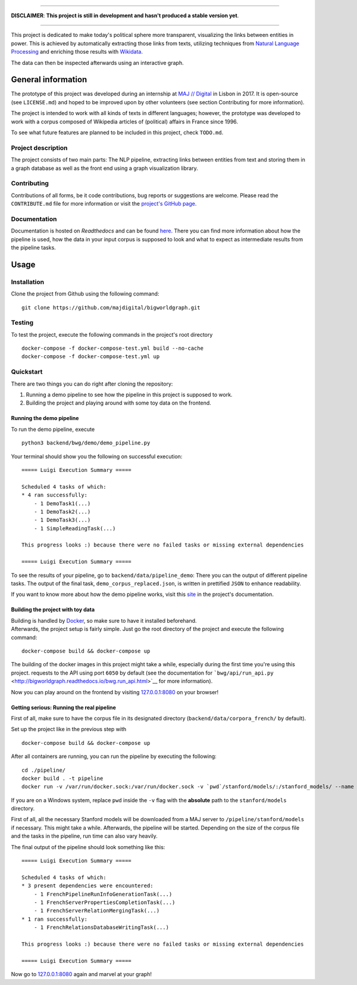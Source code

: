 .. figure:: ./img/logo.png
   :alt: 

--------------

**DISCLAIMER**: **This project is still in development and hasn't
produced a stable version yet**.

--------------

|Documentation Status| |Code Health| |License| |Open Issues|

This project is dedicated to make today's political sphere more
transparent, visualizing the links between entities in power. This is
achieved by automatically extracting those links from texts, utilizing
techniques from `Natural Language
Processing <https://en.wikipedia.org/wiki/Natural_language_processing>`__
and enriching those results with
`Wikidata <https://www.wikidata.org/wiki/Wikidata:Main_Page>`__.

The data can then be inspected afterwards using an interactive graph.

General information
-------------------

The prototype of this project was developed during an internship at `MAJ
// Digital <http://maj.digital/>`__ in Lisbon in 2017. It is open-source
(see ``LICENSE.md``) and hoped to be improved upon by other volunteers
(see section Contributing for more information).

The project is intended to work with all kinds of texts in different
languages; however, the prototype was developed to work with a corpus
composed of Wikipedia articles of (political) affairs in France since
1996.

To see what future features are planned to be included in this project,
check ``TODO.md``.

Project description
~~~~~~~~~~~~~~~~~~~

The project consists of two main parts: The NLP pipeline, extracting
links between entities from text and storing them in a graph database as
well as the front end using a graph visualization library.

Contributing
~~~~~~~~~~~~

Contributions of all forms, be it code contributions, bug reports or
suggestions are welcome. Please read the ``CONTRIBUTE.md`` file for more
information or visit the `project's GitHub
page <https://github.com/majdigital/bigworldgraph>`__.

Documentation
~~~~~~~~~~~~~

Documentation is hosted on *Readthedocs* and can be found
`here <http://bigworldgraph.readthedocs.io/>`__. There you can find more
information about how the pipeline is used, how the data in your input
corpus is supposed to look and what to expect as intermediate results
from the pipeline tasks.

Usage
-----

Installation
~~~~~~~~~~~~

Clone the project from Github using the following command:

::

    git clone https://github.com/majdigital/bigworldgraph.git

Testing
~~~~~~~

To test the project, execute the following commands in the project's
root directory

::

    docker-compose -f docker-compose-test.yml build --no-cache
    docker-compose -f docker-compose-test.yml up

Quickstart
~~~~~~~~~~

There are two things you can do right after cloning the repository:

1. Running a demo pipeline to see how the pipeline in this project is
   supposed to work.
2. Building the project and playing around with some toy data on the
   frontend.

Running the demo pipeline
^^^^^^^^^^^^^^^^^^^^^^^^^

To run the demo pipeline, execute

::

    python3 backend/bwg/demo/demo_pipeline.py

Your terminal should show you the following on successful execution:

::

    ===== Luigi Execution Summary =====

    Scheduled 4 tasks of which:
    * 4 ran successfully:
        - 1 DemoTask1(...)
        - 1 DemoTask2(...)
        - 1 DemoTask3(...)
        - 1 SimpleReadingTask(...)

    This progress looks :) because there were no failed tasks or missing external dependencies

    ===== Luigi Execution Summary =====

To see the results of your pipeline, go to
``backend/data/pipeline_demo``: There you can the output of different
pipeline tasks. The output of the final task,
``demo_corpus_replaced.json``, is written in prettified ``JSON`` to
enhance readability.

If you want to know more about how the demo pipeline works, visit this
`site <http://bigworldgraph.readthedocs.io/bwg.demo_pipeline.html>`__ in
the project's documentation.

Building the project with toy data
^^^^^^^^^^^^^^^^^^^^^^^^^^^^^^^^^^

| Building is handled by `Docker <https://www.docker.com/>`__, so make
  sure to have it installed beforehand.
| Afterwards, the project setup is fairly simple. Just go the root
  directory of the project and execute the following command:

::

    docker-compose build && docker-compose up

The building of the docker images in this project might take a while,
especially during the first time you're using this project. requests to
the API using port ``6050`` by default (see the documentation for
```bwg/api/run_api.py`` <http://bigworldgraph.readthedocs.io/bwg.run_api.html>`__
for more information).

Now you can play around on the frontend by visiting
`127.0.0.1:8080 <127.0.0.1:8080>`__ on your browser!

Getting serious: Running the real pipeline
^^^^^^^^^^^^^^^^^^^^^^^^^^^^^^^^^^^^^^^^^^

First of all, make sure to have the corpus file in its designated
directory (``backend/data/corpora_french/`` by default).

Set up the project like in the previous step with

::

    docker-compose build && docker-compose up

After all containers are running, you can run the pipeline by executing
the following:

::

    cd ./pipeline/
    docker build . -t pipeline
    docker run -v /var/run/docker.sock:/var/run/docker.sock -v `pwd`/stanford/models/:/stanford_models/ --name pipeline pipeline

If you are on a Windows system, replace ``pwd`` inside the ``-v`` flag
with the **absolute** path to the ``stanford/models`` directory.

First of all, all the necessary Stanford models will be downloaded from
a MAJ server to ``/pipeline/stanford/models`` if necessary. This might
take a while. Afterwards, the pipeline will be started. Depending on the
size of the corpus file and the tasks in the pipeline, run time can also
vary heavily.

The final output of the pipeline should look something like this:

::

    ===== Luigi Execution Summary =====

    Scheduled 4 tasks of which:
    * 3 present dependencies were encountered:
        - 1 FrenchPipelineRunInfoGenerationTask(...)
        - 1 FrenchServerPropertiesCompletionTask(...)
        - 1 FrenchServerRelationMergingTask(...)
    * 1 ran successfully:
        - 1 FrenchRelationsDatabaseWritingTask(...)

    This progress looks :) because there were no failed tasks or missing external dependencies

    ===== Luigi Execution Summary =====

Now go to `127.0.0.1:8080 <127.0.0.1:8080>`__ again and marvel at your
graph!

.. |Documentation Status| image:: https://readthedocs.org/projects/bigworldgraph/badge/?version=latest
   :target: http://bigworldgraph.readthedocs.io/?badge=latest
.. |Code Health| image:: https://landscape.io/github/majdigital/bigworldgraph/develop/landscape.svg?style=flat
   :target: https://landscape.io/github/majdigital/bigworldgraph/develop
.. |License| image:: https://img.shields.io/badge/license-MIT-blue.svg
   :target: https://img.shields.io/badge/license-MIT-blue.svg
.. |Open Issues| image:: https://img.shields.io/github/issues/majdigital/bigworldgraph.svg
   :target: https://img.shields.io/github/issues/majdigital/bigworldgraph.svg
